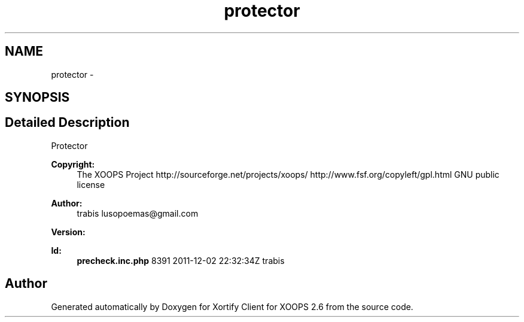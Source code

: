 .TH "protector" 3 "Fri Jul 26 2013" "Version 4.11" "Xortify Client for XOOPS 2.6" \" -*- nroff -*-
.ad l
.nh
.SH NAME
protector \- 
.SH SYNOPSIS
.br
.PP
.SH "Detailed Description"
.PP 
Protector
.PP
\fBCopyright:\fP
.RS 4
The XOOPS Project http://sourceforge.net/projects/xoops/  http://www.fsf.org/copyleft/gpl.html GNU public license
.RE
.PP
\fBAuthor:\fP
.RS 4
trabis lusopoemas@gmail.com 
.RE
.PP
\fBVersion:\fP
.RS 4
.RE
.PP
\fBId:\fP
.RS 4
\fBprecheck\&.inc\&.php\fP 8391 2011-12-02 22:32:34Z trabis 
.RE
.PP

.SH "Author"
.PP 
Generated automatically by Doxygen for Xortify Client for XOOPS 2\&.6 from the source code\&.
